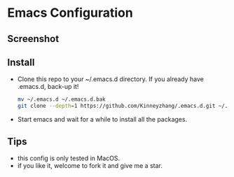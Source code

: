 #+STARTUP: showall hidestars
* Emacs Configuration
** Screenshot
   [[./img/emacs-ui1.png]]
   [[./img/emacs-ui2.png]]
   [[./img/emacs-ui3.png]]

** Install
   * Clone this repo to your ~/.emacs.d directory. If you already have .emacs.d, back-up it!
     #+BEGIN_SRC sh
       mv ~/.emacs.d ~/.emacs.d.bak
       git clone --depth=1 https://github.com/Kinneyzhang/.emacs.d.git ~/.emacs.d --recursive
     #+END_SRC
   * Start emacs and wait for a while to install all the packages.

** Tips
   * this config is only tested in MacOS.
   * if you like it, welcome to fork it and give me a star.
